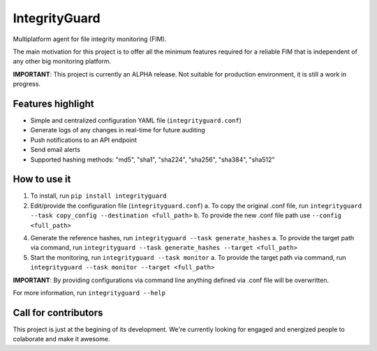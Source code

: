 ==============
IntegrityGuard
==============

.. image:: https://img.shields.io/pypi/v/integrityguard.svg
        :target: https://pypi.python.org/pypi/integrityguard

.. image:: https://img.shields.io/badge/Contributor%20Covenant-2.1-4baaaa.svg
     :target: code_of_conduct.md
     :alt: Contributor Covenant

Multiplatform agent for file integrity monitoring (FIM).

The main motivation for this project is to offer all the minimum features required for a reliable FIM that is independent of any other big monitoring platform.

**IMPORTANT**: This project is currently an ALPHA release. Not suitable for production environment, it is still a work in progress.

Features highlight
--------------------

* Simple and centralized configuration YAML file (``integrityguard.conf``)
* Generate logs of any changes in real-time for future auditing
* Push notifications to an API endpoint
* Send email alerts
* Supported hashing methods: "md5", "sha1", "sha224", "sha256", "sha384", "sha512"

How to use it
----------------------

1. To install, run ``pip install integrityguard``
2. Edit/provide the configuration file (``integrityguard.conf``)
   a. To copy the original .conf file, run ``integrityguard --task copy_config --destination <full_path>``
   b. To provide the new .conf file path use ``--config <full_path>``

4. Generate the reference hashes, run ``integrityguard --task generate_hashes``
   a. To provide the target path via command, run ``integrityguard --task generate_hashes --target <full_path>``

5. Start the monitoring, run ``integrityguard --task monitor``
   a. To provide the target path via command, run ``integrityguard --task monitor --target <full_path>``

**IMPORTANT**: By providing configurations via command line anything defined via .conf file will be overwritten.

For more information, run ``integrityguard --help``

Call for contributors
----------------------

This project is just at the begining of its development. We're currently looking for engaged and energized people to colaborate and make it awesome.


